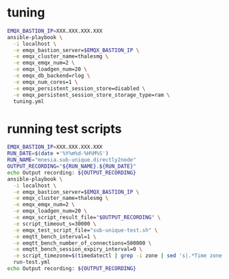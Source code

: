 * tuning

#+BEGIN_SRC sh
  EMQX_BASTION_IP=XXX.XXX.XXX.XXX
  ansible-playbook \
    -i localhost \
    -e emqx_bastion_server=$EMQX_BASTION_IP \
    -e emqx_cluster_name=thalesmg \
    -e emqx_emqx_num=2 \
    -e emqx_loadgen_num=20 \
    -e emqx_db_backend=rlog \
    -e emqx_num_cores=1 \
    -e emqx_persistent_session_store=disabled \
    -e emqx_persistent_session_store_storage_type=ram \
    tuning.yml
#+END_SRC

* running test scripts

#+BEGIN_SRC sh
  EMQX_BASTION_IP=XXX.XXX.XXX.XXX
  RUN_DATE=$(date +'%Y%m%d-%H%M%S')
  RUN_NAME="mnesia.sub-unique.directly2node"
  OUTPUT_RECORDING="${RUN_NAME}.${RUN_DATE}"
  echo Output recording: ${OUTPUT_RECORDING}
  ansible-playbook \
    -i localhost \
    -e emqx_bastion_server=$EMQX_BASTION_IP \
    -e emqx_cluster_name=thalesmg \
    -e emqx_emqx_num=2 \
    -e emqx_loadgen_num=20 \
    -e emqx_script_result_file="$OUTPUT_RECORDING" \
    -e script_timeout_s=30000 \
    -e emqx_test_script_file="sub-unique-test.sh" \
    -e emqtt_bench_interval=1 \
    -e emqtt_bench_number_of_connections=500000 \
    -e emqtt_bench_session_expiry_interval=0 \
    -e script_timezone=$(timedatectl | grep -i zone | sed 's|.*Time zone: \([^ ]*\).*|\1|')
    run-test.yml
  echo Output recording: ${OUTPUT_RECORDING}
#+END_SRC
